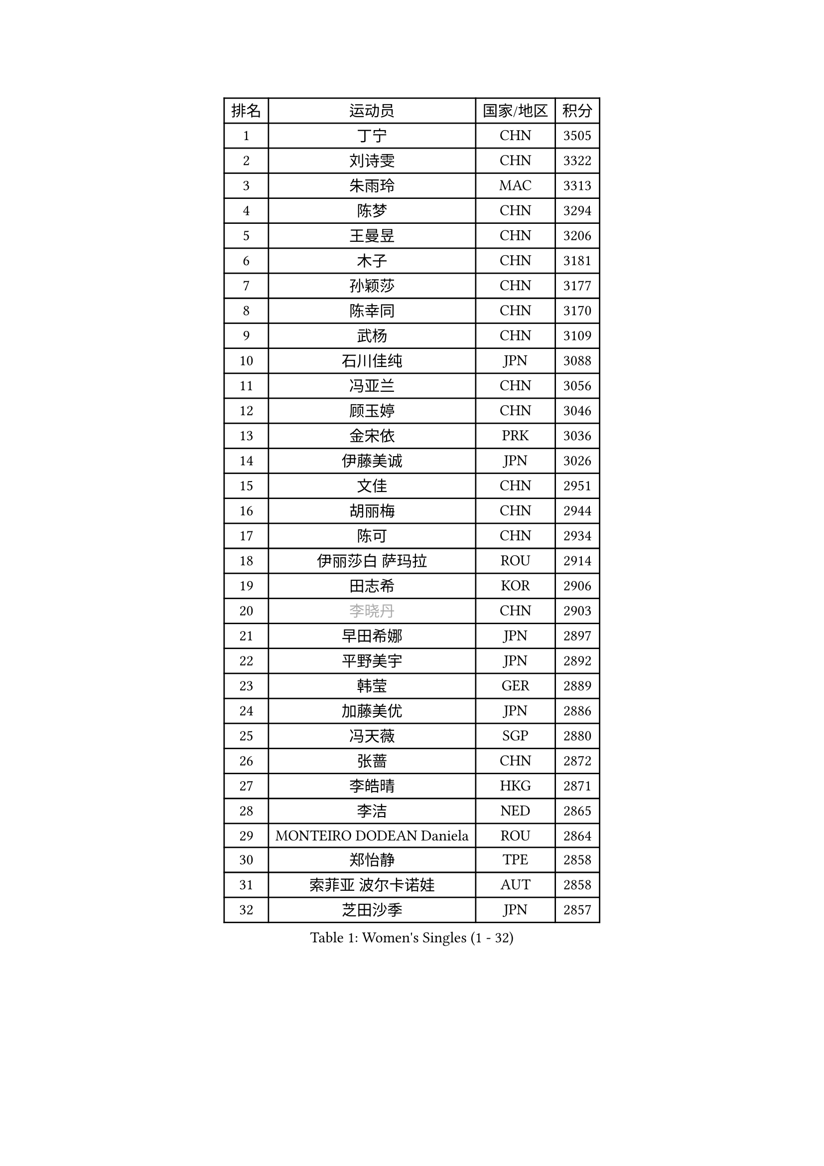 
#set text(font: ("Courier New", "NSimSun"))
#figure(
  caption: "Women's Singles (1 - 32)",
    table(
      columns: 4,
      [排名], [运动员], [国家/地区], [积分],
      [1], [丁宁], [CHN], [3505],
      [2], [刘诗雯], [CHN], [3322],
      [3], [朱雨玲], [MAC], [3313],
      [4], [陈梦], [CHN], [3294],
      [5], [王曼昱], [CHN], [3206],
      [6], [木子], [CHN], [3181],
      [7], [孙颖莎], [CHN], [3177],
      [8], [陈幸同], [CHN], [3170],
      [9], [武杨], [CHN], [3109],
      [10], [石川佳纯], [JPN], [3088],
      [11], [冯亚兰], [CHN], [3056],
      [12], [顾玉婷], [CHN], [3046],
      [13], [金宋依], [PRK], [3036],
      [14], [伊藤美诚], [JPN], [3026],
      [15], [文佳], [CHN], [2951],
      [16], [胡丽梅], [CHN], [2944],
      [17], [陈可], [CHN], [2934],
      [18], [伊丽莎白 萨玛拉], [ROU], [2914],
      [19], [田志希], [KOR], [2906],
      [20], [#text(gray, "李晓丹")], [CHN], [2903],
      [21], [早田希娜], [JPN], [2897],
      [22], [平野美宇], [JPN], [2892],
      [23], [韩莹], [GER], [2889],
      [24], [加藤美优], [JPN], [2886],
      [25], [冯天薇], [SGP], [2880],
      [26], [张蔷], [CHN], [2872],
      [27], [李皓晴], [HKG], [2871],
      [28], [李洁], [NED], [2865],
      [29], [MONTEIRO DODEAN Daniela], [ROU], [2864],
      [30], [郑怡静], [TPE], [2858],
      [31], [索菲亚 波尔卡诺娃], [AUT], [2858],
      [32], [芝田沙季], [JPN], [2857],
    )
  )#pagebreak()

#set text(font: ("Courier New", "NSimSun"))
#figure(
  caption: "Women's Singles (33 - 64)",
    table(
      columns: 4,
      [排名], [运动员], [国家/地区], [积分],
      [33], [陈思羽], [TPE], [2854],
      [34], [GU Ruochen], [CHN], [2849],
      [35], [侯美玲], [TUR], [2846],
      [36], [徐孝元], [KOR], [2841],
      [37], [李倩], [POL], [2837],
      [38], [姜华珺], [HKG], [2829],
      [39], [杨晓欣], [MON], [2826],
      [40], [石洵瑶], [CHN], [2821],
      [41], [伯纳黛特 斯佐科斯], [ROU], [2819],
      [42], [单晓娜], [GER], [2814],
      [43], [LANG Kristin], [GER], [2814],
      [44], [#text(gray, "金景娥")], [KOR], [2794],
      [45], [何卓佳], [CHN], [2791],
      [46], [杜凯琹], [HKG], [2786],
      [47], [车晓曦], [CHN], [2781],
      [48], [孙铭阳], [CHN], [2777],
      [49], [傅玉], [POR], [2777],
      [50], [崔孝珠], [KOR], [2774],
      [51], [桥本帆乃香], [JPN], [2772],
      [52], [曾尖], [SGP], [2770],
      [53], [POTA Georgina], [HUN], [2768],
      [54], [倪夏莲], [LUX], [2767],
      [55], [#text(gray, "帖雅娜")], [HKG], [2764],
      [56], [森樱], [JPN], [2763],
      [57], [浜本由惟], [JPN], [2763],
      [58], [安藤南], [JPN], [2763],
      [59], [李佼], [NED], [2762],
      [60], [#text(gray, "SHENG Dandan")], [CHN], [2754],
      [61], [LIU Xi], [CHN], [2753],
      [62], [刘佳], [AUT], [2752],
      [63], [佐藤瞳], [JPN], [2749],
      [64], [于梦雨], [SGP], [2738],
    )
  )#pagebreak()

#set text(font: ("Courier New", "NSimSun"))
#figure(
  caption: "Women's Singles (65 - 96)",
    table(
      columns: 4,
      [排名], [运动员], [国家/地区], [积分],
      [65], [MIKHAILOVA Polina], [RUS], [2727],
      [66], [梁夏银], [KOR], [2725],
      [67], [张瑞], [CHN], [2719],
      [68], [刘高阳], [CHN], [2712],
      [69], [SOO Wai Yam Minnie], [HKG], [2710],
      [70], [ZHOU Yihan], [SGP], [2702],
      [71], [李佳燚], [CHN], [2701],
      [72], [MAEDA Miyu], [JPN], [2699],
      [73], [MORIZONO Mizuki], [JPN], [2698],
      [74], [森田美咲], [JPN], [2693],
      [75], [李时温], [KOR], [2688],
      [76], [张墨], [CAN], [2688],
      [77], [MATSUZAWA Marina], [JPN], [2687],
      [78], [李芬], [SWE], [2687],
      [79], [佩特丽莎 索尔佳], [GER], [2682],
      [80], [长崎美柚], [JPN], [2682],
      [81], [SAWETTABUT Suthasini], [THA], [2676],
      [82], [HUANG Yi-Hua], [TPE], [2665],
      [83], [刘斐], [CHN], [2659],
      [84], [CHENG Hsien-Tzu], [TPE], [2654],
      [85], [SHIOMI Maki], [JPN], [2653],
      [86], [KIM Youjin], [KOR], [2646],
      [87], [维多利亚 帕芙洛维奇], [BLR], [2645],
      [88], [阿德里安娜 迪亚兹], [PUR], [2635],
      [89], [LIN Chia-Hui], [TPE], [2631],
      [90], [王艺迪], [CHN], [2631],
      [91], [#text(gray, "RI Mi Gyong")], [PRK], [2630],
      [92], [#text(gray, "SONG Maeum")], [KOR], [2622],
      [93], [布里特 伊尔兰德], [NED], [2620],
      [94], [KHETKHUAN Tamolwan], [THA], [2615],
      [95], [PARTYKA Natalia], [POL], [2615],
      [96], [妮娜 米特兰姆], [GER], [2613],
    )
  )#pagebreak()

#set text(font: ("Courier New", "NSimSun"))
#figure(
  caption: "Women's Singles (97 - 128)",
    table(
      columns: 4,
      [排名], [运动员], [国家/地区], [积分],
      [97], [#text(gray, "VACENOVSKA Iveta")], [CZE], [2610],
      [98], [VOROBEVA Olga], [RUS], [2607],
      [99], [#text(gray, "CHOI Moonyoung")], [KOR], [2607],
      [100], [HAPONOVA Hanna], [UKR], [2604],
      [101], [NOSKOVA Yana], [RUS], [2603],
      [102], [LIN Ye], [SGP], [2602],
      [103], [NG Wing Nam], [HKG], [2601],
      [104], [KATO Kyoka], [JPN], [2598],
      [105], [玛利亚 肖], [ESP], [2598],
      [106], [钱天一], [CHN], [2594],
      [107], [DIACONU Adina], [ROU], [2594],
      [108], [YOON Hyobin], [KOR], [2594],
      [109], [CHOE Hyon Hwa], [PRK], [2587],
      [110], [PESOTSKA Margaryta], [UKR], [2584],
      [111], [笹尾明日香], [JPN], [2581],
      [112], [PASKAUSKIENE Ruta], [LTU], [2579],
      [113], [蒂娜 梅谢芙], [EGY], [2578],
      [114], [EKHOLM Matilda], [SWE], [2575],
      [115], [PROKHOROVA Yulia], [RUS], [2574],
      [116], [CHA Hyo Sim], [PRK], [2567],
      [117], [木原美悠], [JPN], [2566],
      [118], [SABITOVA Valentina], [RUS], [2566],
      [119], [SO Eka], [JPN], [2565],
      [120], [李恩惠], [KOR], [2564],
      [121], [TIAN Yuan], [CRO], [2561],
      [122], [WINTER Sabine], [GER], [2557],
      [123], [邵杰妮], [POR], [2551],
      [124], [STRBIKOVA Renata], [CZE], [2547],
      [125], [张安], [USA], [2545],
      [126], [ZHANG Sofia-Xuan], [ESP], [2545],
      [127], [DOLGIKH Maria], [RUS], [2543],
      [128], [LEE Yearam], [KOR], [2543],
    )
  )